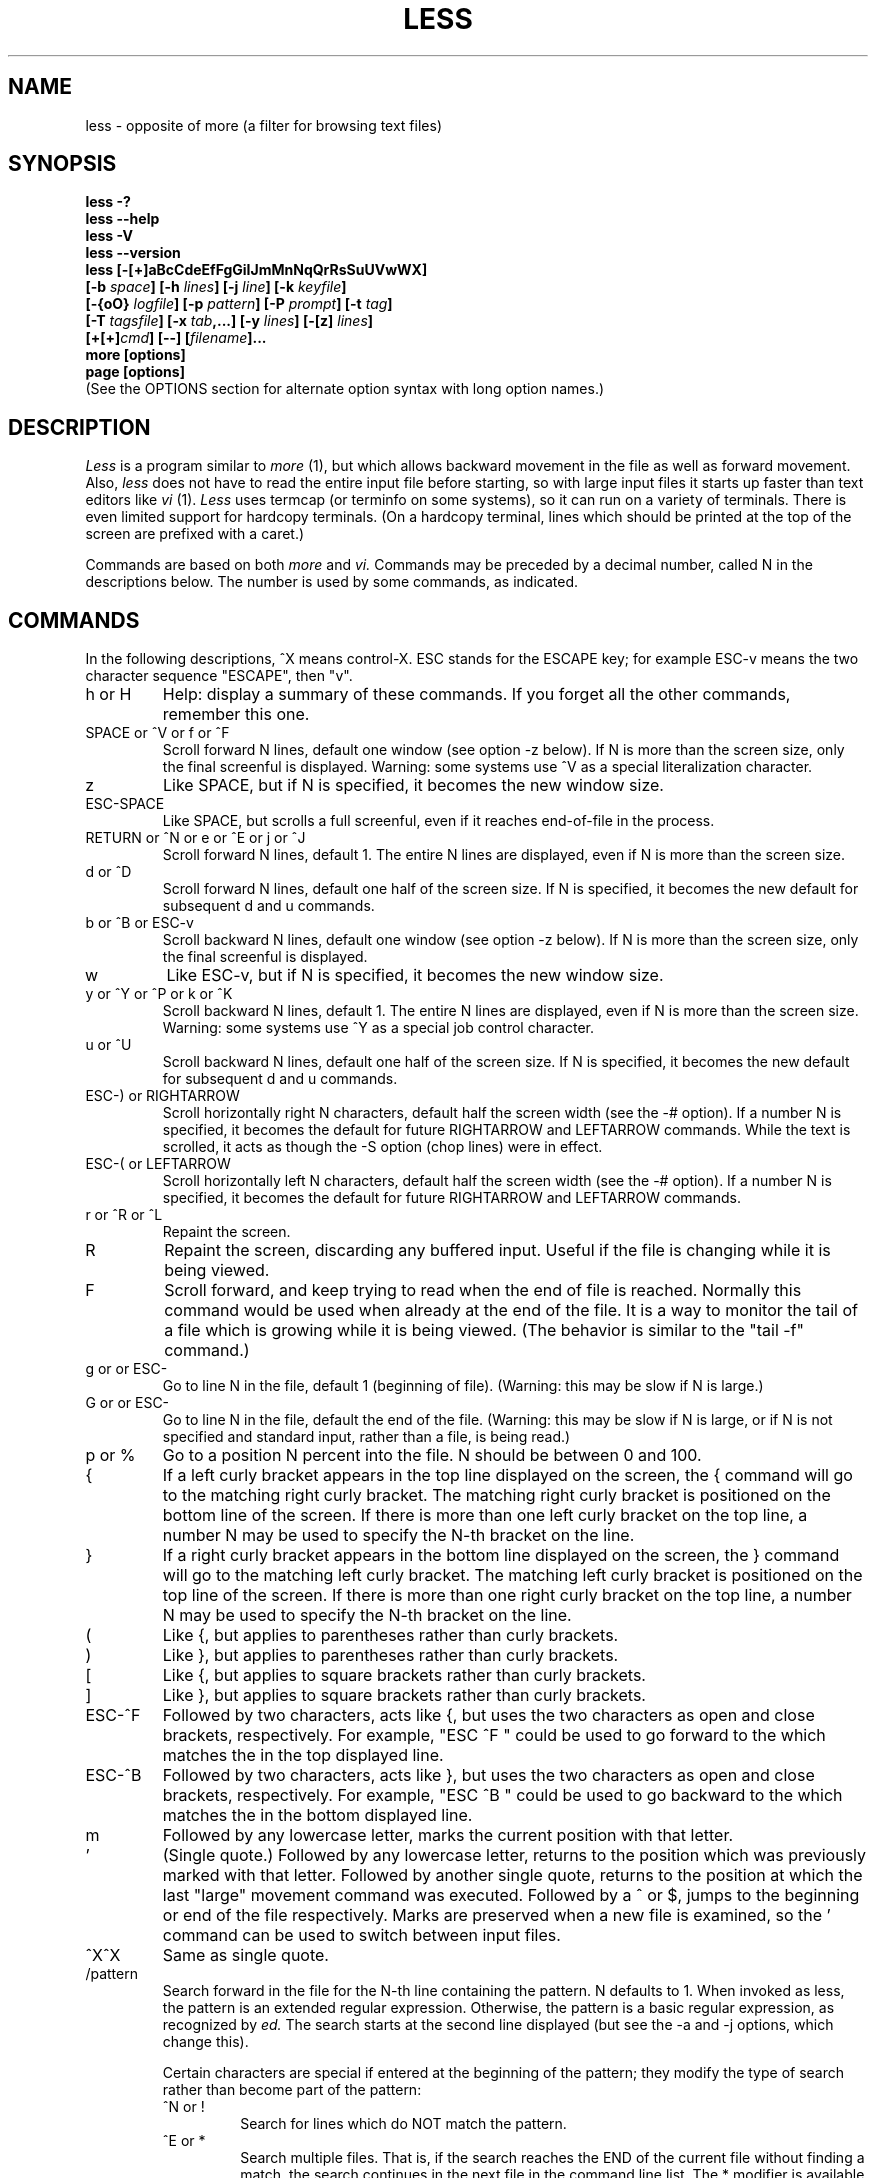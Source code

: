 .\"	$NetBSD: less.1,v 1.13 2002/03/05 12:28:33 mrg Exp $
.\"
.TH LESS 1 "Version 374: 19 Feb 2002"
.SH NAME
less \- opposite of more (a filter for browsing text files)
.SH SYNOPSIS
.B "less -?"
.br
.B "less --help"
.br
.B "less -V"
.br
.B "less --version"
.br
.B "less [-[+]aBcCdeEfFgGiIJmMnNqQrRsSuUVwWX]"
.br
.B "     [-b \fIspace\fP] [-h \fIlines\fP] [-j \fIline\fP] [-k \fIkeyfile\fP]"
.br
.B "     [-{oO} \fIlogfile\fP] [-p \fIpattern\fP] [-P \fIprompt\fP] [-t \fItag\fP]"
.br
.B "     [-T \fItagsfile\fP] [-x \fItab\fP,...] [-y \fIlines\fP] [-[z] \fIlines\fP]"
.br
.B "     [+[+]\fIcmd\fP] [--] [\fIfilename\fP]..."
.br
.B "more [options]"
.br
.B "page [options]"
.br
(See the OPTIONS section for alternate option syntax with long option names.)

.SH DESCRIPTION
.I Less
is a program similar to
.I more
(1), but which allows backward movement
in the file as well as forward movement.
Also,
.I less
does not have to read the entire input file before starting,
so with large input files it starts up faster than text editors like
.I vi
(1).
.I Less
uses termcap (or terminfo on some systems),
so it can run on a variety of terminals.
There is even limited support for hardcopy terminals.
(On a hardcopy terminal, lines which should be printed at the top
of the screen are prefixed with a caret.)
.PP
Commands are based on both
.I more
and
.I vi.
Commands may be preceded by a decimal number,
called N in the descriptions below.
The number is used by some commands, as indicated.

.SH COMMANDS
In the following descriptions, ^X means control-X.
ESC stands for the ESCAPE key; for example ESC-v means the
two character sequence "ESCAPE", then "v".
.IP "h or H"
Help: display a summary of these commands.
If you forget all the other commands, remember this one.
.IP "SPACE or ^V or f or ^F"
Scroll forward N lines, default one window (see option -z below).
If N is more than the screen size, only the final screenful is displayed.
Warning: some systems use ^V as a special literalization character.
.IP "z"
Like SPACE, but if N is specified, it becomes the new window size.
.IP "ESC-SPACE"
Like SPACE, but scrolls a full screenful, even if it reaches
end-of-file in the process.
.IP "RETURN or ^N or e or ^E or j or ^J"
Scroll forward N lines, default 1.
The entire N lines are displayed, even if N is more than the screen size.
.IP "d or ^D"
Scroll forward N lines, default one half of the screen size.
If N is specified, it becomes the new default for
subsequent d and u commands.
.IP "b or ^B or ESC-v"
Scroll backward N lines, default one window (see option -z below).
If N is more than the screen size, only the final screenful is displayed.
.IP "w"
Like ESC-v, but if N is specified, it becomes the new window size.
.IP "y or ^Y or ^P or k or ^K"
Scroll backward N lines, default 1.
The entire N lines are displayed, even if N is more than the screen size.
Warning: some systems use ^Y as a special job control character.
.IP "u or ^U"
Scroll backward N lines, default one half of the screen size.
If N is specified, it becomes the new default for
subsequent d and u commands.
.IP "ESC-) or RIGHTARROW"
Scroll horizontally right N characters, default half the screen width
(see the -# option).
If a number N is specified, it becomes the default for future RIGHTARROW
and LEFTARROW commands.
While the text is scrolled, it acts as though the -S option
(chop lines) were in effect.
.IP "ESC-( or LEFTARROW"
Scroll horizontally left N characters, default half the screen width
(see the -# option).
If a number N is specified, it becomes the default for future RIGHTARROW
and LEFTARROW commands.
.IP "r or ^R or ^L"
Repaint the screen.
.IP R
Repaint the screen, discarding any buffered input.
Useful if the file is changing while it is being viewed.
.IP "F"
Scroll forward, and keep trying to read when the
end of file is reached.
Normally this command would be used when already at the end of the file.
It is a way to monitor the tail of a file which is growing
while it is being viewed.
(The behavior is similar to the "tail -f" command.)
.IP "g or \*[Lt] or ESC-\*[Lt]"
Go to line N in the file, default 1 (beginning of file).
(Warning: this may be slow if N is large.)
.IP "G or \*[Gt] or ESC-\*[Gt]"
Go to line N in the file, default the end of the file.
(Warning: this may be slow if N is large,
or if N is not specified and
standard input, rather than a file, is being read.)
.IP "p or %"
Go to a position N percent into the file.
N should be between 0 and 100.
.IP "{"
If a left curly bracket appears in the top line displayed
on the screen,
the { command will go to the matching right curly bracket.
The matching right curly bracket is positioned on the bottom
line of the screen.
If there is more than one left curly bracket on the top line,
a number N may be used to specify the N-th bracket on the line.
.IP "}"
If a right curly bracket appears in the bottom line displayed
on the screen,
the } command will go to the matching left curly bracket.
The matching left curly bracket is positioned on the top
line of the screen.
If there is more than one right curly bracket on the top line,
a number N may be used to specify the N-th bracket on the line.
.IP "("
Like {, but applies to parentheses rather than curly brackets.
.IP ")"
Like }, but applies to parentheses rather than curly brackets.
.IP "["
Like {, but applies to square brackets rather than curly brackets.
.IP "]"
Like }, but applies to square brackets rather than curly brackets.
.IP "ESC-^F"
Followed by two characters,
acts like {, but uses the two characters as open and close brackets,
respectively.
For example, "ESC ^F \*[Lt] \*[Gt]" could be used to
go forward to the \*[Gt] which matches the \*[Lt] in the top displayed line.
.IP "ESC-^B"
Followed by two characters,
acts like }, but uses the two characters as open and close brackets,
respectively.
For example, "ESC ^B \*[Lt] \*[Gt]" could be used to
go backward to the \*[Lt] which matches the \*[Gt] in the bottom displayed line.
.IP m
Followed by any lowercase letter,
marks the current position with that letter.
.IP "'"
(Single quote.)
Followed by any lowercase letter, returns to the position which
was previously marked with that letter.
Followed by another single quote, returns to the position at
which the last "large" movement command was executed.
Followed by a ^ or $, jumps to the beginning or end of the
file respectively.
Marks are preserved when a new file is examined,
so the ' command can be used to switch between input files.
.IP "^X^X"
Same as single quote.
.IP /pattern
Search forward in the file for the N-th line containing the pattern.
N defaults to 1.
When invoked as less, the pattern is an extended regular expression.
Otherwise, the pattern is a basic regular expression, as recognized by
.I ed.
The search starts at the second line displayed
(but see the -a and -j options, which change this).
.sp
Certain characters are special
if entered at the beginning of the pattern;
they modify the type of search rather than become part of the pattern:
.RS
.IP "^N or !"
Search for lines which do NOT match the pattern.
.IP "^E or *"
Search multiple files.
That is, if the search reaches the END of the current file
without finding a match,
the search continues in the next file in the command line list.
The * modifier is available when invoked as less only.
.IP "^F or @"
Begin the search at the first line of the FIRST file
in the command line list,
regardless of what is currently displayed on the screen
or the settings of the -a or -j options.
The @ modifier is available when invoked as less only.
.IP "^K"
Highlight any text which matches the pattern on the current screen,
but don't move to the first match (KEEP current position).
.IP "^R"
Don't interpret regular expression metacharacters;
that is, do a simple textual comparison.
.RE
.IP ?pattern
Search backward in the file for the N-th line containing the pattern.
The search starts at the line immediately before the top line displayed.
.sp
Certain characters are special as in the / command:
.RS
.IP "^N or !"
Search for lines which do NOT match the pattern.
.IP "^E or *"
Search multiple files.
That is, if the search reaches the beginning of the current file
without finding a match,
the search continues in the previous file in the command line list.
.IP "^F or @"
Begin the search at the last line of the last file
in the command line list,
regardless of what is currently displayed on the screen
or the settings of the -a or -j options.
.IP "^K"
As in forward searches.
.IP "^R"
As in forward searches.
.RE
.IP "ESC-/pattern"
Same as "/*".
.IP "ESC-?pattern"
Same as "?*".
.IP n
Repeat previous search, for N-th line containing the last pattern.
If the previous search was modified by ^N, the search is made for the
N-th line NOT containing the pattern.
If the previous search was modified by ^E, the search continues
in the next (or previous) file if not satisfied in the current file.
If the previous search was modified by ^R, the search is done
without using regular expressions.
There is no effect if the previous search was modified by ^F or ^K.
.IP N
Repeat previous search, but in the reverse direction.
.IP "ESC-n"
Repeat previous search, but crossing file boundaries.
The effect is as if the previous search were modified by *.
.IP "ESC-N"
Repeat previous search, but in the reverse direction
and crossing file boundaries.
.IP "ESC-u"
Undo search highlighting.
Turn off highlighting of strings matching the current search pattern.
If highlighting is already off because of a previous ESC-u command,
turn highlighting back on.
Any search command will also turn highlighting back on.
(Highlighting can also be disabled by toggling the -G option;
in that case search commands do not turn highlighting back on.)
.IP ":e [filename]"
Examine a new file.
If the filename is missing, the "current" file (see the :n and :p commands
below) from the list of files in the command line is re-examined.
A percent sign (%) in the filename is replaced by the name of the
current file.
A pound sign (#) is replaced by the name of the previously examined file.
However, two consecutive percent signs are simply
replaced with a single percent sign.
This allows you to enter a filename that contains a percent sign
in the name.
Similarly, two consecutive pound signs are replaced with a single pound sign.
The filename is inserted into the command line list of files
so that it can be seen by subsequent :n and :p commands.
If the filename consists of several files, they are all inserted into
the list of files and the first one is examined.
If the filename contains one or more spaces,
the entire filename should be enclosed in double quotes
(also see the -" option).
.IP "^X^V or E"
Same as :e.
Warning: some systems use ^V as a special literalization character.
On such systems, you may not be able to use ^V.
.IP ":n"
Examine the next file (from the list of files given in the command line).
If a number N is specified, the N-th next file is examined.
.IP ":p"
Examine the previous file in the command line list.
If a number N is specified, the N-th previous file is examined.
.IP ":x"
Examine the first file in the command line list.
If a number N is specified, the N-th file in the list is examined.
.IP ":d"
Remove the current file from the list of files.
.IP "t"
Go to the next tag, if there were more than one matches for the current tag.
See the \-t option for more details about tags.
.IP "T"
Go to the previous tag, if there were more than one matches for the current tag.
.IP "= or ^G or :f"
Prints some information about the file being viewed,
including its name
and the line number and byte offset of the bottom line being displayed.
If possible, it also prints the length of the file,
the number of lines in the file
and the percent of the file above the last displayed line.
.IP \-
Followed by one of the command line option letters (see OPTIONS below),
this will change the setting of that option
and print a message describing the new setting.
If a ^P (CONTROL-P) is entered immediately after the dash,
the setting of the option is changed but no message is printed.
If the option letter has a numeric value (such as -b or -h),
or a string value (such as -P or -t),
a new value may be entered after the option letter.
If no new value is entered, a message describing
the current setting is printed and nothing is changed.
.IP \-\-
Like the \- command, but takes a long option name (see OPTIONS below)
rather than a single option letter.
You must press RETURN after typing the option name.
A ^P immediately after the second dash suppresses printing of a
message describing the new setting, as in the \- command.
.IP \-+
Followed by one of the command line option letters
this will reset the option to its default setting
and print a message describing the new setting.
(The "\-+\fIX\fP" command does the same thing
as "\-+\fIX\fP" on the command line.)
This does not work for string-valued options.
.IP \-\-+
Like the \-+ command, but takes a long option name
rather than a single option letter.
.IP \-!
Followed by one of the command line option letters,
this will reset the option to the "opposite" of its default setting
and print a message describing the new setting.
This does not work for numeric or string-valued options.
.IP \-\-!
Like the \-! command, but takes a long option name
rather than a single option letter.
.IP _
(Underscore.)
Followed by one of the command line option letters,
this will print a message describing the current setting of that option.
The setting of the option is not changed.
.IP __
(Double underscore.)
Like the _ (underscore) command, but takes a long option name
rather than a single option letter.
You must press RETURN after typing the option name.
.IP +cmd
Causes the specified cmd to be executed each time a new file is examined.
For example, +G causes
.I less
to initially display each file starting at the end
rather than the beginning.
.IP V
Prints the version number of
.I less
being run.
.IP "q or Q or :q or :Q or ZZ"
Exits
.I less.
.PP
The following
four
commands may or may not be valid, depending on your particular installation.
.PP
.IP v
Invokes an editor to edit the current file being viewed.
The editor is taken from the environment variable VISUAL if defined,
or EDITOR if VISUAL is not defined,
or defaults to "vi" if neither VISUAL nor EDITOR is defined.
See also the discussion of LESSEDIT under the section on PROMPTS below.
.IP "! shell-command"
Invokes a shell to run the shell-command given.
A percent sign (%) in the command is replaced by the name of the
current file.
A pound sign (#) is replaced by the name of the previously examined file.
"!!" repeats the last shell command.
"!" with no shell command simply invokes a shell.
On Unix systems, the shell is taken from the environment variable SHELL,
or defaults to "sh".
On MS-DOS and OS/2 systems, the shell is the normal command processor.
.IP "| \*[Lt]m\*[Gt] shell-command"
\*[Lt]m\*[Gt] represents any mark letter.
Pipes a section of the input file to the given shell command.
The section of the file to be piped is between the first line on
the current screen and the position marked by the letter.
\*[Lt]m\*[Gt] may also be ^ or $ to indicate beginning or end of file respectively.
If \*[Lt]m\*[Gt] is . or newline, the current screen is piped.
.IP "s filename"
Save the input to a file.
This only works if the input is a pipe, not an ordinary file.
.PP
.SH OPTIONS
Command line options are described below.
Most options may be changed while
.I less
is running, via the "\-" command.
.PP
Most options may be given in one of two forms:
either a dash followed by a single letter,
or two dashes followed by a long option name.
A long option name may be abbreviated as long as
the abbreviation is unambiguous.
For example, --quit-at-eof may be abbreviated --quit, but not
--qui, since both --quit-at-eof and --quiet begin with --qui.
Some long option names are in uppercase, such as --QUIT-AT-EOF, as
distinct from --quit-at-eof.
Such option names need only have their first letter capitalized;
the remainder of the name may be in either case.
For example, --Quit-at-eof is equivalent to --QUIT-AT-EOF.
.PP
Options are also taken from the environment variable "LESS".
For example,
to avoid typing "less -options ..." each time
.I less
is invoked, you might tell
.I csh:
.sp
setenv LESS "-options"
.sp
or if you use
.I sh:
.sp
LESS="-options"; export LESS
.sp
On MS-DOS, you don't need the quotes, but you should replace any
percent signs in the options string by double percent signs.
.sp
The environment variable is parsed before the command line,
so command line options override the LESS environment variable.
If an option appears in the LESS variable, it can be reset
to its default value on the command line by beginning the command
line option with "\-+".
.sp
For options like -P or -D which take a following string,
a dollar sign ($) must be used to signal the end of the string.
For example, to set two -D options on MS-DOS, you must have
a dollar sign between them, like this:
.sp
LESS="-Dn9.1$-Ds4.1"
.sp
.IP "-? or --help"
This option displays a summary of the commands accepted by
.I less
(the same as the h command).
(Depending on how your shell interprets the question mark,
it may be necessary to quote the question mark, thus: "-\\?".)
.IP "-a or --search-skip-screen"
Causes searches to start after the last line
displayed on the screen,
thus skipping all lines displayed on the screen.
By default, searches start at the second line on the screen
(or after the last found line; see the -j option).
.IP "-b\fIn\fP or --buffers=\fIn\fP"
Specifies the amount of buffer space
.I less
will use for each file, in units of kilobytes (1024 bytes).
By default 64K of buffer space is used for each file
(unless the file is a pipe; see the -B option).
The -b option specifies instead that \fIn\fP kilobytes of 
buffer space should be used for each file.
If \fIn\fP is -1, buffer space is unlimited; that is,
the entire file is read into memory.
.IP "-B or --auto-buffers"
By default, when data is read from a pipe,
buffers are allocated automatically as needed.
If a large amount of data is read from the pipe, this can cause
a large amount of memory to be allocated.
The -B option disables this automatic allocation of buffers for pipes,
so that only 64K 
(or the amount of space specified by the -b option)
is used for the pipe.
Warning: use of -B can result in erroneous display, since only the
most recently viewed part of the file is kept in memory;
any earlier data is lost.
.IP "-c or --clear-screen"
Causes full screen repaints to be painted from the top line down.
By default,
full screen repaints are done by scrolling from the bottom of the screen.
.IP "-C or --CLEAR-SCREEN"
The -C option is like -c, but the screen is cleared before it is repainted.
.IP -d
The -d option causes the default prompt to include the basic directions
``[Press space to continue, 'q' to quit.]''.  The -d
option also causes the message ``[Press 'h' for instructions.]'' to be
displayed when an invalid command is entered (normally, the bell is
rung).  This option is useful in environments where users may not be
experienced with pagers.
.IP "--dumb"
The --dumb option suppresses the error message
normally displayed if the terminal is dumb;
that is, lacks some important capability,
such as the ability to clear the screen or scroll backward.
The --dumb option does not otherwise change the behavior of
.I less
on a dumb terminal.
.IP "-D\fBx\fP\fIcolor\fP or --color=\fBx\fP\fIcolor\fP"
[MS-DOS only]
Sets the color of the text displayed.
\fBx\fP is a single character which selects the type of text whose color is
being set: n=normal, s=standout, d=bold, u=underlined, k=blink.
\fIcolor\fP is a pair of numbers separated by a period.
The first number selects the foreground color and the second selects
the background color of the text.
A single number \fIN\fP is the same as \fIN.0\fP.
.IP "-e or --quit-at-eof"
Causes
.I less
to automatically exit
the second time it reaches end-of-file.
By default, the only way to exit
.I less
is via the "q" command.
.IP "-E or --QUIT-AT-EOF"
Causes
.I less
to automatically exit the first time it reaches end-of-file.
.IP "-f or --force"
Forces non-regular files to be opened.
(A non-regular file is a directory or a device special file.)
Also suppresses the warning message when a binary file is opened.
By default,
.I less
will refuse to open non-regular files.
.IP "-F or --quit-if-one-screen"
Causes
.I less
to automatically exit
if the entire file can be displayed on the first screen.
.IP "-g or --hilite-search"
Normally,
.I less
will highlight ALL strings which match the last search command.
The -g option changes this behavior to highlight only the particular string
which was found by the last search command.
This can cause
.I less
to run somewhat faster than the default.
.IP "-G or --HILITE-SEARCH"
The -G option suppresses all highlighting of strings found by search commands.
.IP "-h\fIn\fP or ---max-back-scroll=\fIn\fP"
Specifies a maximum number of lines to scroll backward.
If it is necessary to scroll backward more than \fIn\fP lines,
the screen is repainted in a forward direction instead.
(If the terminal does not have the ability to scroll
backward, -h0 is implied.)
.IP "-i or --ignore-case"
Causes searches to ignore case; that is,
uppercase and lowercase are considered identical.
This option is ignored if any uppercase letters
appear in the search pattern;
in other words,
if a pattern contains uppercase letters, then that search does not ignore case.
.IP "-I or --IGNORE-CASE"
Like -i, but searches ignore case even if
the pattern contains uppercase letters.
.IP "-j\fIn\fP or --jump-target=\fIn\fP"
Specifies a line on the screen where the "target" line
is to be positioned.
A target line is the object of a text search,
tag search, jump to a line number,
jump to a file percentage, or jump to a marked position.
The screen line is specified by a number: the top line on the screen
is 1, the next is 2, and so on.
The number may be negative to specify a line relative to the bottom
of the screen: the bottom line on the screen is -1, the second
to the bottom is -2, and so on.
If the -j option is used, searches begin at the line immediately
after the target line.
For example, if "-j4" is used, the target line is the
fourth line on the screen, so searches begin at the fifth line
on the screen.
.IP "-J or --status-column"
Displays a status column at the left edge of the screen.
The status column shows the lines that matched the current search.
The status column is also used if the -w or -W option is in effect.
.IP "-k\fIfilename\fP or --lesskey-file=\fIfilename\fP"
Causes
.I less
to open and interpret the named file as a
.I lesskey
(1) file.
Multiple -k options may be specified.
If the LESSKEY or LESSKEY_SYSTEM environment variable is set, or
if a lesskey file is found in a standard place (see KEY BINDINGS),
it is also used as a
.I lesskey
file.
.IP "-m or --long-prompt"
Causes
.I less
to prompt verbosely (like \fImore\fP),
with the percent into the file.
By default,
.I less
prompts with a colon.
.IP "-M or --LONG-PROMPT"
Causes
.I less
to prompt even more verbosely than
.I more.
.IP "-n or --line-numbers"
Suppresses line numbers.
The default (to use line numbers) may cause
.I less
to run more slowly in some cases, especially with a very large input file.
Suppressing line numbers with the -n option will avoid this problem.
Using line numbers means: the line number will be displayed in the verbose
prompt and in the = command,
and the v command will pass the current line number to the editor
(see also the discussion of LESSEDIT in PROMPTS below).
.IP "-N or --LINE-NUMBERS"
Causes a line number to be displayed at the beginning of
each line in the display.
.IP "-o\fIfilename\fP or --log-file=\fIfilename\fP"
Causes
.I less
to copy its input to the named file as it is being viewed.
This applies only when the input file is a pipe,
not an ordinary file.
If the file already exists,
.I less
will ask for confirmation before overwriting it.
.IP "-O\fIfilename\fP or --LOG-FILE=\fIfilename\fP"
The -O option is like -o, but it will overwrite an existing
file without asking for confirmation.
.sp
If no log file has been specified,
the -o and -O options can be used from within
.I less
to specify a log file.
Without a file name, they will simply report the name of the log file.
The "s" command is equivalent to specifying -o from within
.I less.
.IP "-p\fIpattern\fP or --pattern=\fIpattern\fP"
The -p option on the command line is equivalent to
specifying +/\fIpattern\fP;
that is, it tells
.I less
to start at the first occurrence of \fIpattern\fP in the file.
.IP "-P\fIprompt\fP or --prompt=\fIprompt\fP"
Provides a way to tailor the three prompt
styles to your own preference.
This option would normally be put in the LESS environment
variable, rather than being typed in with each
.I less
command.
Such an option must either be the last option in the LESS variable,
or be terminated by a dollar sign.
-Ps followed by a string changes the default (short) prompt
to that string.
-Pm changes the medium (-m) prompt.
-PM changes the long (-M) prompt.
-Ph changes the prompt for the help screen.
-P= changes the message printed by the = command.
-Pw changes the message printed while waiting for data (in the F command).
All prompt strings consist of a sequence of 
letters and special escape sequences.
See the section on PROMPTS for more details.
.IP "-q or --quiet or --silent"
Causes moderately "quiet" operation:
the terminal bell is not rung
if an attempt is made to scroll past the end of the file
or before the beginning of the file.
If the terminal has a "visual bell", it is used instead.
The bell will be rung on certain other errors,
such as typing an invalid character.
The default is to ring the terminal bell in all such cases.
.IP "-Q or --QUIET or --SILENT"
Causes totally "quiet" operation:
the terminal bell is never rung.
.IP "-r or --raw-control-chars"
Causes "raw" control characters to be displayed.
The default is to display control characters using the caret notation;
for example, a control-A (octal 001) is displayed as "^A".
Warning: when the -r option is used,
.I less
cannot keep track of the actual appearance of the screen
(since this depends on how the screen responds to
each type of control character).
Thus, various display problems may result,
such as long lines being split in the wrong place.
.IP "-R or --RAW-CONTROL-CHARS"
Like -r, but tries to keep track of the screen appearance where possible.
This works only if the input consists of normal text and possibly some
ANSI "color" escape sequences, which are sequences of the form:
.sp
	ESC [ ... m
.sp
where the "..." is zero or more characters other than "m".
For the purpose of keeping track of screen appearance,
all control characters and all ANSI color escape sequences are
assumed to not move the cursor.
You can make
.I less
think that characters other than "m" can end ANSI color escape sequences
by setting the environment variable LESSANSIENDCHARS to the list of
characters which can end a color escape sequence.
.IP "-s or --squeeze-blank-lines"
Causes consecutive blank lines to be squeezed into a single blank line.
This is useful when viewing
.I nroff
output.
.IP "-S or --chop-long-lines"
Causes lines longer than the screen width to be
chopped rather than folded.
That is, the remainder of a long line is simply discarded.
The default is to fold long lines; that is, display the remainder
on the next line.
.IP "-t\fItag\fP or --tag=\fItag\fP"
The -t option, followed immediately by a TAG,
will edit the file containing that tag.
For this to work, tag information must be available;
for example, there may be a file in the current directory called "tags",
which was previously built by 
.I ctags
(1) or an equivalent command.
If the environment variable LESSGLOBALTAGS is set, it is taken to be
the name of a command compatible with 
.I global
(1), and that command is executed to find the tag.
(See http://www.gnu.org/software/global/global.html).
The -t option may also be specified from within 
.I less 
(using the \- command) as a way of examining a new file.
The command ":t" is equivalent to specifying -t from within
.I less.
.IP "-T\fItagsfile\fP or --tag-file=\fItagsfile\fP"
Specifies a tags file to be used instead of "tags".
.IP "-u or --underline-special"
Causes backspaces and carriage returns to be treated as printable characters;
that is, they are sent to the terminal when they appear in the input.
.IP "-U or --UNDERLINE-SPECIAL"
Causes backspaces, tabs and carriage returns to be
treated as control characters;
that is, they are handled as specified by the -r option.
.sp
By default, if neither -u nor -U is given,
backspaces which appear adjacent to an underscore character
are treated specially:
the underlined text is displayed
using the terminal's hardware underlining capability.
Also, backspaces which appear between two identical characters
are treated specially:
the overstruck text is printed
using the terminal's hardware boldface capability.
Other backspaces are deleted, along with the preceding character.
Carriage returns immediately followed by a newline are deleted.
other carriage returns are handled as specified by the -r option.
Text which is overstruck or underlined can be searched for
if neither -u nor -U is in effect.
.IP "-V or --version"
Displays the version number of
.I less.
.IP "-w or --hilite-unread"
Temporarily highlights the first "new" line after a forward movement
of a full page.
The first "new" line is the line immediately following the line previously
at the bottom of the screen.
Also highlights the target line after a g or p command.
The highlight is removed at the next command which causes movement.
The entire line is highlighted, unless the -J option is in effect,
in which case only the status column is highlighted.
.IP "-W or --HILITE-UNREAD"
Like -w, but temporarily highlights the first new line after any
forward movement command larger than one line.
.IP "-x\fIn\fP,... or --tabs=\fIn\fP,..."
Sets tab stops.
If only one \fIn\fP is specified, tab stops are set at multiples of \fIn\fP.
If multiple values separated by commas are specified, tab stops
are set at those positions, and then continue with the same spacing as the
last two.
For example, \fI-x9,17\fP will set tabs at positions 9, 17, 25, 33, etc.
The default for \fIn\fP is 8.
.IP "-X or --no-init"
Disables sending the termcap initialization and deinitialization strings
to the terminal.
This is sometimes desirable if the deinitialization string does
something unnecessary, like clearing the screen.
.IP "--no-keypad"
Disables sending the keypad initialization and deinitialization strings
to the terminal.
This is sometimes useful if the keypad strings make the numeric
keypad behave in an undesirable manner.
.IP "-y\fIn\fP or --max-forw-scroll=\fIn\fP"
Specifies a maximum number of lines to scroll forward.
If it is necessary to scroll forward more than \fIn\fP lines,
the screen is repainted instead.
The -c or -C option may be used to repaint from the top of
the screen if desired.
By default, any forward movement causes scrolling.
.IP "-[z]\fIn\fP or --window=\fIn\fP"
Changes the default scrolling window size to \fIn\fP lines.
The default is one screenful.
The z and w commands can also be used to change the window size.
The "z" may be omitted for compatibility with
.I more.
If the number
.I n
is negative, it indicates
.I n
lines less than the current screen size.
For example, if the screen is 24 lines, \fI-z-4\fP sets the
scrolling window to 20 lines.  If the screen is resized to 40 lines,
the scrolling window automatically changes to 36 lines.
.IP -"\fIcc\fP\ or\ --quotes=\fIcc\fP
Changes the filename quoting character.
This may be necessary if you are trying to name a file
which contains both spaces and quote characters.
Followed by a single character, this changes the quote character to that
character.
Filenames containing a space should then be surrounded by that character
rather than by double quotes.
Followed by two characters, changes the open quote to the first character,
and the close quote to the second character.
Filenames containing a space should then be preceded by the open quote
character and followed by the close quote character.
Note that even after the quote characters are changed, this option
remains -" (a dash followed by a double quote).
.IP "-~ or --tilde"
Normally lines after end of file are displayed as a single tilde (~).
This option causes lines after end of file to be displayed as blank lines.
.IP "-# or --shift"
Specifies the default number of positions to scroll horizontally
in the RIGHTARROW and LEFTARROW commands.
If the number specified is zero, it sets the default number of
positions to one half of the screen width.
.IP --
A command line argument of "--" marks the end of option arguments.
Any arguments following this are interpreted as filenames.
This can be useful when viewing a file whose name begins with a "-" or "+".
.IP +
If a command line option begins with \fB+\fP,
the remainder of that option is taken to be an initial command to
.I less.
For example, +G tells
.I less
to start at the end of the file rather than the beginning,
and +/xyz tells it to start at the first occurrence of "xyz" in the file.
As a special case, +\*[Lt]number\*[Gt] acts like +\*[Lt]number\*[Gt]g;
that is, it starts the display at the specified line number
(however, see the caveat under the "g" command above).
If the option starts with ++, the initial command applies to
every file being viewed, not just the first one.
The + command described previously
may also be used to set (or change) an initial command for every file.

.SH "LINE EDITING"
When entering command line at the bottom of the screen
(for example, a filename for the :e command,
or the pattern for a search command),
certain keys can be used to manipulate the command line.
Most commands have an alternate form in [ brackets ] which can be used if
a key does not exist on a particular keyboard.
(The bracketed forms do not work in the MS-DOS version.)
Any of these special keys may be entered literally by preceding
it with the "literal" character, either ^V or ^A.
A backslash itself may also be entered literally by entering two backslashes.
.IP "LEFTARROW [ ESC-h ]"
Move the cursor one space to the left.
.IP "RIGHTARROW [ ESC-l ]"
Move the cursor one space to the right.
.IP "^LEFTARROW [ ESC-b or ESC-LEFTARROW ]"
(That is, CONTROL and LEFTARROW simultaneously.)
Move the cursor one word to the left.
.IP "^RIGHTARROW [ ESC-w or ESC-RIGHTARROW ]"
(That is, CONTROL and RIGHTARROW simultaneously.)
Move the cursor one word to the right.
.IP "HOME [ ESC-0 ]"
Move the cursor to the beginning of the line.
.IP "END [ ESC-$ ]"
Move the cursor to the end of the line.
.IP "BACKSPACE"
Delete the character to the left of the cursor,
or cancel the command if the command line is empty.
.IP "DELETE or [ ESC-x ]"
Delete the character under the cursor.
.IP "^BACKSPACE [ ESC-BACKSPACE ]"
(That is, CONTROL and BACKSPACE simultaneously.)
Delete the word to the left of the cursor.
.IP "^DELETE [ ESC-X or ESC-DELETE ]"
(That is, CONTROL and DELETE simultaneously.)
Delete the word under the cursor.
.IP "UPARROW [ ESC-k ]"
Retrieve the previous command line.
.IP "DOWNARROW [ ESC-j ]"
Retrieve the next command line.
.IP "TAB"
Complete the partial filename to the left of the cursor.
If it matches more than one filename, the first match
is entered into the command line.
Repeated TABs will cycle thru the other matching filenames.
If the completed filename is a directory, a "/" is appended to the filename.
(On MS-DOS systems, a "\\" is appended.)
The environment variable LESSSEPARATOR can be used to specify a
different character to append to a directory name.
.IP "BACKTAB [ ESC-TAB ]"
Like, TAB, but cycles in the reverse direction thru the matching filenames.
.IP "^L"
Complete the partial filename to the left of the cursor.
If it matches more than one filename, all matches are entered into
the command line (if they fit).
.IP "^U (Unix and OS/2) or ESC (MS-DOS)"
Delete the entire command line,
or cancel the command if the command line is empty.
If you have changed your line-kill character in Unix to something
other than ^U, that character is used instead of ^U.

.SH "KEY BINDINGS"
You may define your own
.I less
commands by using the program
.I lesskey
(1)
to create a lesskey file.
This file specifies a set of command keys and an action
associated with each key.
You may also use
.I lesskey
to change the line-editing keys (see LINE EDITING),
and to set environment variables.
If the environment variable LESSKEY is set,
.I less
uses that as the name of the lesskey file.
Otherwise,
.I less
looks in a standard place for the lesskey file:
On Unix systems,
.I less
looks for a lesskey file called "$HOME/.less".
On MS-DOS and Windows systems,
.I less
looks for a lesskey file called "$HOME/_less", and if it is not found there,
then looks for a lesskey file called "_less" in any directory specified
in the PATH environment variable.
On OS/2 systems,
.I less
looks for a lesskey file called "$HOME/less.ini", and if it is not found,
then looks for a lesskey file called "less.ini" in any directory specified
in the INIT environment variable, and if it not found there,
then looks for a lesskey file called "less.ini" in any directory specified
in the PATH environment variable.
See the
.I lesskey
manual page for more details.
.P
A system-wide lesskey file may also be set up to provide key bindings.
If a key is defined in both a local lesskey file and in the
system-wide file, key bindings in the local file take precedence over
those in the system-wide file.
If the environment variable LESSKEY_SYSTEM is set,
.I less
uses that as the name of the system-wide lesskey file.
Otherwise,
.I less
looks in a standard place for the system-wide lesskey file:
On NetBSD, the system-wide lesskey file is in /etc/less.sys.
On other Unix systems, the system-wide lesskey file is /usr/local/etc/sysless.
(However, if
.I less
was built with a different sysconf directory than /usr/local/etc,
that directory is where the sysless file is found.)
On MS-DOS and Windows systems, the system-wide lesskey file is c:\\_sysless.
On OS/2 systems, the system-wide lesskey file is c:\\sysless.ini.

.SH "INPUT PREPROCESSOR"
You may define an "input preprocessor" for
.I less.
Before
.I less
opens a file, it first gives your input preprocessor a chance to modify the
way the contents of the file are displayed.
An input preprocessor is simply an executable program (or shell script),
which writes the contents of the file to a different file,
called the replacement file.
The contents of the replacement file are then displayed
in place of the contents of the original file.
However, it will appear to the user as if the original file is opened;
that is,
.I less
will display the original filename as the name of the current file.
.PP
An input preprocessor receives one command line argument, the original filename,
as entered by the user.
It should create the replacement file, and when finished,
print the name of the replacement file to its standard output.
If the input preprocessor does not output a replacement filename,
.I less
uses the original file, as normal.
The input preprocessor is not called when viewing standard input.
To set up an input preprocessor, set the LESSOPEN environment variable
to a command line which will invoke your input preprocessor.
This command line should include one occurrence of the string "%s",
which will be replaced by the filename
when the input preprocessor command is invoked.
.PP
When
.I less
closes a file opened in such a way, it will call another program,
called the input postprocessor,
which may perform any desired clean-up action (such as deleting the
replacement file created by LESSOPEN).
This program receives two command line arguments, the original filename
as entered by the user, and the name of the replacement file.
To set up an input postprocessor, set the LESSCLOSE environment variable
to a command line which will invoke your input postprocessor.
It may include two occurrences of the string "%s";
the first is replaced with the original name of the file and
the second with the name of the replacement file,
which was output by LESSOPEN.
.PP
For example, on many Unix systems, these two scripts will allow you
to keep files in compressed format, but still let
.I less
view them directly:
.PP
lessopen.sh:
.br
	#! /bin/sh
.br
	case "$1" in
.br
	*.Z)	uncompress -c $1  \*[Gt]/tmp/less.$$  2\*[Gt]/dev/null
.br
		if [ -s /tmp/less.$$ ]; then
.br
			echo /tmp/less.$$
.br
		else
.br
			rm -f /tmp/less.$$
.br
		fi
.br
		;;
.br
	esac
.PP
lessclose.sh:
.br
	#! /bin/sh
.br
	rm $2
.PP
To use these scripts, put them both where they can be executed and
set LESSOPEN="lessopen.sh\ %s", and
LESSCLOSE="lessclose.sh\ %s\ %s".
More complex LESSOPEN and LESSCLOSE scripts may be written
to accept other types of compressed files, and so on.
.PP
It is also possible to set up an input preprocessor to
pipe the file data directly to
.I less,
rather than putting the data into a replacement file.
This avoids the need to decompress the entire file before
starting to view it.
An input preprocessor that works this way is called an input pipe.
An input pipe, instead of writing the name of a replacement file on
its standard output,
writes the entire contents of the replacement file on its standard output.
If the input pipe does not write any characters on its standard output,
then there is no replacement file and
.I less
uses the original file, as normal.
To use an input pipe,
make the first character in the LESSOPEN environment variable a
vertical bar (|) to signify that the input preprocessor is an input pipe.
.PP
For example, on many Unix systems, this script will work like the
previous example scripts:
.PP
lesspipe.sh:
.br
	#! /bin/sh
.br
	case "$1" in
.br
	*.Z)	uncompress -c $1  2\*[Gt]/dev/null
.br
		;;
.br
	esac
.br
.PP
To use this script, put it where it can be executed and set
LESSOPEN="|lesspipe.sh %s".
When an input pipe is used, a LESSCLOSE postprocessor can be used,
but it is usually not necessary since there is no replacement file
to clean up.
In this case, the replacement file name passed to the LESSCLOSE
postprocessor is "-".

.SH "NATIONAL CHARACTER SETS"
There are three types of characters in the input file:
.IP "normal characters"
can be displayed directly to the screen.
.IP "control characters"
should not be displayed directly, but are expected to be found
in ordinary text files (such as backspace and tab).
.IP "binary characters"
should not be displayed directly and are not expected to be found
in text files.
.PP
A "character set" is simply a description of which characters are to
be considered normal, control, and binary.
The LESSCHARSET environment variable may be used to select a character set.
Possible values for LESSCHARSET are:
.IP ascii
BS, TAB, NL, CR, and formfeed are control characters,
all chars with values between 32 and 126 are normal,
and all others are binary.
.IP iso8859
Selects an ISO 8859 character set.
This is the same as ASCII, except characters between 160 and 255 are
treated as normal characters.
.IP latin1
Same as iso8859.
.IP latin9
Same as iso8859.
.IP dos
Selects a character set appropriate for MS-DOS.
.IP ebcdic
Selects an EBCDIC character set.
.IP IBM-1047
Selects an EBCDIC character set used by OS/390 Unix Services.
This is the EBCDIC analogue of latin1.  You get similar results
by setting either LESSCHARSET=IBM-1047 or LC_CTYPE=en_US
in your environment.
.IP koi8-r
Selects a Russian character set.
.IP next
Selects a character set appropriate for NeXT computers.
.IP utf-8
Selects the UTF-8 encoding of the ISO 10646 character set.
.PP
In special cases, it may be desired to tailor
.I less
to use a character set other than the ones definable by LESSCHARSET.
In this case, the environment variable LESSCHARDEF can be used
to define a character set.
It should be set to a string where each character in the string represents
one character in the character set.
The character "." is used for a normal character, "c" for control,
and "b" for binary.
A decimal number may be used for repetition.
For example, "bccc4b." would mean character 0 is binary,
1, 2 and 3 are control, 4, 5, 6 and 7 are binary, and 8 is normal.
All characters after the last are taken to be the same as the last,
so characters 9 through 255 would be normal.
(This is an example, and does not necessarily
represent any real character set.)
.PP
This table shows the value of LESSCHARDEF which is equivalent
to each of the possible values for LESSCHARSET:
.sp
	ascii\ 	8bcccbcc18b95.b
.br
	dos\ \ \ 	8bcccbcc12bc5b95.b.
.br
	ebcdic	5bc6bcc7bcc41b.9b7.9b5.b..8b6.10b6.b9.7b
.br
	\ \ \ \ \ \ 	9.8b8.17b3.3b9.7b9.8b8.6b10.b.b.b.
.br
	IBM-1047	4cbcbc3b9cbccbccbb4c6bcc5b3cbbc4bc4bccbc
	\ \ \ \ \ \ 	191.b
.br
	iso8859	8bcccbcc18b95.33b.
.br
	koi8-r	8bcccbcc18b95.b128.
.br
	latin1	8bcccbcc18b95.33b.
.br
	next\ \ 	8bcccbcc18b95.bb125.bb
.PP
If neither LESSCHARSET nor LESSCHARDEF is set,
but the string "UTF-8" is found in the LC_ALL, LC_TYPE or LANG
environment variables, then the default character set is utf-8.
.PP
If that string is not found, but your system supports the
.I setlocale
interface,
.I less
will use setlocale to determine the character set.
setlocale is controlled by setting the LANG or LC_CTYPE environment
variables.
.PP
Finally, if the
.I setlocale
interface is also not available, the default character set is latin1.
.PP
Control and binary characters are displayed in standout (reverse video).
Each such character is displayed in caret notation if possible
(e.g. ^A for control-A).  Caret notation is used only if
inverting the 0100 bit results in a normal printable character.
Otherwise, the character is displayed as a hex number in angle brackets.
This format can be changed by
setting the LESSBINFMT environment variable.
LESSBINFMT may begin with a "*" and one character to select
the display attribute:
"*k" is blinking, "*d" is bold, "*u" is underlined, "*s" is standout,
and "*n" is normal.
If LESSBINFMT does not begin with a "*", normal attribute is assumed.
The remainder of LESSBINFMT is a string which may include one
printf-style escape sequence (a % followed by x, X, o, d, etc.).
For example, if LESSBINFMT is "*u[%x]", binary characters
are displayed in underlined hexadecimal surrounded by brackets.
The default if no LESSBINFMT is specified is "*s\*[Lt]%X\*[Gt]".

.SH "PROMPTS"
The -P option allows you to tailor the prompt to your preference.
The string given to the -P option replaces the specified prompt string.
Certain characters in the string are interpreted specially.
The prompt mechanism is rather complicated to provide flexibility,
but the ordinary user need not understand the details of constructing
personalized prompt strings.
.sp
A percent sign followed by a single character is expanded
according to what the following character is:
.IP "%b\fIX\fP"
Replaced by the byte offset into the current input file.
The b is followed by a single character (shown as \fIX\fP above)
which specifies the line whose byte offset is to be used.
If the character is a "t", the byte offset of the top line in the
display is used,
an "m" means use the middle line,
a "b" means use the bottom line,
a "B" means use the line just after the bottom line,
and a "j" means use the "target" line, as specified by the -j option.
.IP "%B"
Replaced by the size of the current input file.
.IP "%c"
Replaced by the column number of the text appearing in the first
column of the screen.
.IP "%d\fIX\fP"
Replaced by the page number of a line in the input file.
The line to be used is determined by the \fIX\fP, as with the %b option.
.IP "%D"
Replaced by the number of pages in the input file,
or equivalently, the page number of the last line in the input file.
.IP "%E"
Replaced by the name of the editor (from the VISUAL environment variable,
or the EDITOR environment variable if VISUAL is not defined).
See the discussion of the LESSEDIT feature below.
.IP "%f"
Replaced by the name of the current input file.
.IP "%i"
Replaced by the index of the current file in the list of
input files.
.IP "%l\fIX\fP"
Replaced by the line number of a line in the input file.
The line to be used is determined by the \fIX\fP, as with the %b option.
.IP "%L"
Replaced by the line number of the last line in the input file.
.IP "%m"
Replaced by the total number of input files.
.IP "%p\fIX\fP"
Replaced by the percent into the current input file, based on byte offsets.
The line used is determined by the \fIX\fP as with the %b option.
.IP "%P\fIX\fP"
Replaced by the percent into the current input file, based on line numbers.
The line used is determined by the \fIX\fP as with the %b option.
.IP "%s"
Same as %B.
.IP "%t"
Causes any trailing spaces to be removed.
Usually used at the end of the string, but may appear anywhere.
.IP "%x"
Replaced by the name of the next input file in the list.
.PP
If any item is unknown (for example, the file size if input
is a pipe), a question mark is printed instead.
.PP
The format of the prompt string can be changed
depending on certain conditions.
A question mark followed by a single character acts like an "IF":
depending on the following character, a condition is evaluated.
If the condition is true, any characters following the question mark
and condition character, up to a period, are included in the prompt.
If the condition is false, such characters are not included.
A colon appearing between the question mark and the
period can be used to establish an "ELSE": any characters between
the colon and the period are included in the string if and only if
the IF condition is false.
Condition characters (which follow a question mark) may be:
.IP "?a"
True if any characters have been included in the prompt so far.
.IP "?b\fIX\fP"
True if the byte offset of the specified line is known.
.IP "?B"
True if the size of current input file is known.
.IP "?c"
True if the text is horizontally shifted (%c is not zero).
.IP "?d\fIX\fP"
True if the page number of the specified line is known.
.IP "?e"
True if at end-of-file.
.IP "?f"
True if there is an input filename
(that is, if input is not a pipe).
.IP "?l\fIX\fP"
True if the line number of the specified line is known.
.IP "?L"
True if the line number of the last line in the file is known.
.IP "?m"
True if there is more than one input file.
.IP "?n"
True if this is the first prompt in a new input file.
.IP "?p\fIX\fP"
True if the percent into the current input file, based on byte offsets,
of the specified line is known.
.IP "?P\fIX\fP"
True if the percent into the current input file, based on line numbers,
of the specified line is known.
.IP "?s"
Same as "?B".
.IP "?x"
True if there is a next input file
(that is, if the current input file is not the last one).
.PP
Any characters other than the special ones
(question mark, colon, period, percent, and backslash)
become literally part of the prompt.
Any of the special characters may be included in the prompt literally
by preceding it with a backslash.
.PP
Some examples:
.sp
?f%f:Standard input.
.sp
This prompt prints the filename, if known;
otherwise the string "Standard input".
.sp
?f%f .?ltLine %lt:?pt%pt\\%:?btByte %bt:-...
.sp
This prompt would print the filename, if known.
The filename is followed by the line number, if known,
otherwise the percent if known, otherwise the byte offset if known.
Otherwise, a dash is printed.
Notice how each question mark has a matching period,
and how the % after the %pt
is included literally by escaping it with a backslash.
.sp
?n?f%f\ .?m(file\ %i\ of\ %m)\ ..?e(END)\ ?x-\ Next\\:\ %x..%t
.sp
This prints the filename if this is the first prompt in a file,
followed by the "file N of N" message if there is more
than one input file.
Then, if we are at end-of-file, the string "(END)" is printed
followed by the name of the next file, if there is one.
Finally, any trailing spaces are truncated.
This is the default prompt.
For reference, here are the defaults for
the other two prompts (-m and -M respectively).
Each is broken into two lines here for readability only.
.nf
.sp
?n?f%f\ .?m(file\ %i\ of\ %m)\ ..?e(END)\ ?x-\ Next\\:\ %x.:
	?pB%pB\\%:byte\ %bB?s/%s...%t
.sp
?f%f\ .?n?m(file\ %i\ of\ %m)\ ..?ltlines\ %lt-%lb?L/%L.\ :
	byte\ %bB?s/%s.\ .?e(END)\ ?x-\ Next\\:\ %x.:?pB%pB\\%..%t
.sp
.fi
And here is the default message produced by the = command:
.nf
.sp
?f%f\ .?m(file\ %i\ of\ %m)\ .?ltlines\ %lt-%lb?L/%L.\ .
	byte\ %bB?s/%s.\ ?e(END)\ :?pB%pB\\%..%t
.fi
.PP
The prompt expansion features are also used for another purpose:
if an environment variable LESSEDIT is defined, it is used
as the command to be executed when the v command is invoked.
The LESSEDIT string is expanded in the same way as the prompt strings.
The default value for LESSEDIT is:
.nf
.sp
	%E\ ?lm+%lm.\ %f
.sp
.fi
Note that this expands to the editor name, followed by a + and the
line number, followed by the file name.
If your editor does not accept the "+linenumber" syntax, or has other
differences in invocation syntax, the LESSEDIT variable can be
changed to modify this default.

.SH SECURITY
When the environment variable LESSSECURE is set to 1,
.I less
runs in a "secure" mode.
This means these features are disabled:
.RS
.IP "!"
the shell command
.IP "|"
the pipe command
.IP ":e"
the examine command.
.IP "v"
the editing command
.IP "s  -o"
log files
.IP "-k"
use of lesskey files
.IP "-t"
use of tags files
.IP " "
metacharacters in filenames, such as *
.IP " "
filename completion (TAB, ^L)
.RE
.PP
Less can also be compiled to be permanently in "secure" mode.

.SH "ENVIRONMENT VARIABLES"
Environment variables may be specified either in the system environment
as usual, or in a
.I lesskey
(1) file.
If environment variables are defined in more than one place,
variables defined in a local lesskey file take precedence over
variables defined in the system environment, which take precedence
over variables defined in the system-wide lesskey file.
.IP COLUMNS
Sets the number of columns on the screen.
Takes precedence over the number of columns specified by the TERM variable.
(But if you have a windowing system which supports TIOCGWINSZ or WIOCGETD,
the window system's idea of the screen size takes precedence over the
LINES and COLUMNS environment variables.)
.IP EDITOR
The name of the editor (used for the v command).
.IP HOME
Name of the user's home directory
(used to find a lesskey file on Unix and OS/2 systems).
.IP "HOMEDRIVE, HOMEPATH"
Concatenation of the HOMEDRIVE and HOMEPATH environment variables is
the name of the user's home directory if the HOME variable is not set
(only in the Windows version).
.IP INIT
Name of the user's init directory (used to find a lesskey file on OS/2 systems).
.IP LANG
Language for determining the character set.
.IP LC_CTYPE
Language for determining the character set.
.IP LESS
Options which are passed to
.I less
automatically.
.IP LESSANSIENDCHARS
Characters which are assumed to end an ANSI color escape sequence
(default "m").
.IP LESSBINFMT
Format for displaying non-printable, non-control characters.
.IP LESSCHARDEF
Defines a character set.
.IP LESSCHARSET
Selects a predefined character set.
.IP LESSCLOSE
Command line to invoke the (optional) input-postprocessor.
.IP LESSECHO
Name of the lessecho program (default "lessecho").
The lessecho program is needed to expand metacharacters, such as * and ?,
in filenames on Unix systems.
.IP LESSEDIT
Editor prototype string (used for the v command).
See discussion under PROMPTS.
.IP LESSGLOBALTAGS
Name of the command used by the -t option to find global tags.
Normally should be set to "global" if your system has the
.I global
(1) command.  If not set, global tags are not used.
.IP LESSKEY
Name of the default lesskey(1) file.
.IP LESSKEY_SYSTEM
Name of the default system-wide lesskey(1) file.
.IP LESSMETACHARS
List of characters which are considered "metacharacters" by the shell.
.IP LESSMETAESCAPE
Prefix which less will add before each metacharacter in a
command sent to the shell.
If LESSMETAESCAPE is an empty string, commands containing
metacharacters will not be passed to the shell.
.IP LESSOPEN
Command line to invoke the (optional) input-preprocessor.
.IP LESSSECURE
Runs less in "secure" mode.
See discussion under SECURITY.
.IP LESSSEPARATOR
String to be appended to a directory name in filename completion.
.IP LINES
Sets the number of lines on the screen.
Takes precedence over the number of lines specified by the TERM variable.
(But if you have a windowing system which supports TIOCGWINSZ or WIOCGETD,
the window system's idea of the screen size takes precedence over the
LINES and COLUMNS environment variables.)
.IP PATH
User's search path (used to find a lesskey file
on MS-DOS and OS/2 systems).
.IP SHELL
The shell used to execute the ! command, as well as to expand filenames.
.IP TERM
The type of terminal on which
.I less
is being run.
.IP VISUAL
The name of the editor (used for the v command).

.SH "SEE ALSO"
lesskey(1)

.SH WARNINGS
The = command and prompts (unless changed by -P)
report the line numbers of the lines at the top and bottom of the screen,
but the byte and percent of the line after the one at the bottom of the screen.
.PP
If the :e command is used to name more than one file,
and one of the named files has been viewed previously,
the new files may be entered into the list in an unexpected order.
.PP
On certain older terminals (the so-called "magic cookie" terminals),
search highlighting will cause an erroneous display.
On such terminals, search highlighting is disabled by default
to avoid possible problems.
.PP
In certain cases, when search highlighting is enabled and
a search pattern begins with a ^,
more text than the matching string may be highlighted.
(This problem does not occur when less is compiled to use the POSIX
regular expression package.)
.PP
When viewing text containing ANSI color escape sequences using the -R option,
searching will not find text containing an embedded escape sequence.
Also, search highlighting may change the color of some of the text
which follows the highlighted text.
.PP
On some systems,
.I setlocale
claims that ASCII characters 0 thru 31 are control characters
rather than binary characters.
This causes
.I less
to treat some binary files as ordinary, non-binary files.
To workaround this problem, set the environment variable
LESSCHARSET to "ascii" (or whatever character set is appropriate).
.PP
See http://www.greenwoodsoftware.com/less for the latest list of known bugs in this
version of less.

.SH COPYRIGHT
Copyright (C) 2001  Mark Nudelman
.PP
less is part of the GNU project and is free software.
You can redistribute it and/or modify it
under the terms of either
(1) the GNU General Public License as published by
the Free Software Foundation; or (2) the Less License.
See the file README in the less distribution for more details
regarding redistribution.
You should have received a copy of the GNU General Public License
along with the source for less; see the file COPYING.
If not, write to the Free Software Foundation, 59 Temple Place,
Suite 330, Boston, MA  02111-1307, USA.
You should also have received a copy of the Less License;
see the file LICENSE.
.PP
less is distributed in the hope that it will be useful, but
WITHOUT ANY WARRANTY; without even the implied warranty of MERCHANTABILITY
or FITNESS FOR A PARTICULAR PURPOSE.
See the GNU General Public License for more details.

.SH AUTHOR
.PP
Mark Nudelman \*[Lt]markn@greenwoodsoftware.com\*[Gt]
.br
Send bug reports or comments to the above address or to bug-less@gnu.org.
.br
For more information, see the less homepage at http://www.greenwoodsoftware.com/less.
